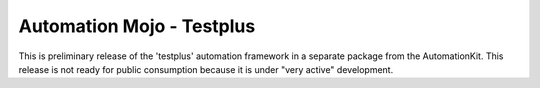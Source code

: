 
==========================
Automation Mojo - Testplus
==========================
 
This is preliminary release of the 'testplus' automation framework in a separate package from
the AutomationKit.  This release is not ready for public consumption because it is under "very active" development.

